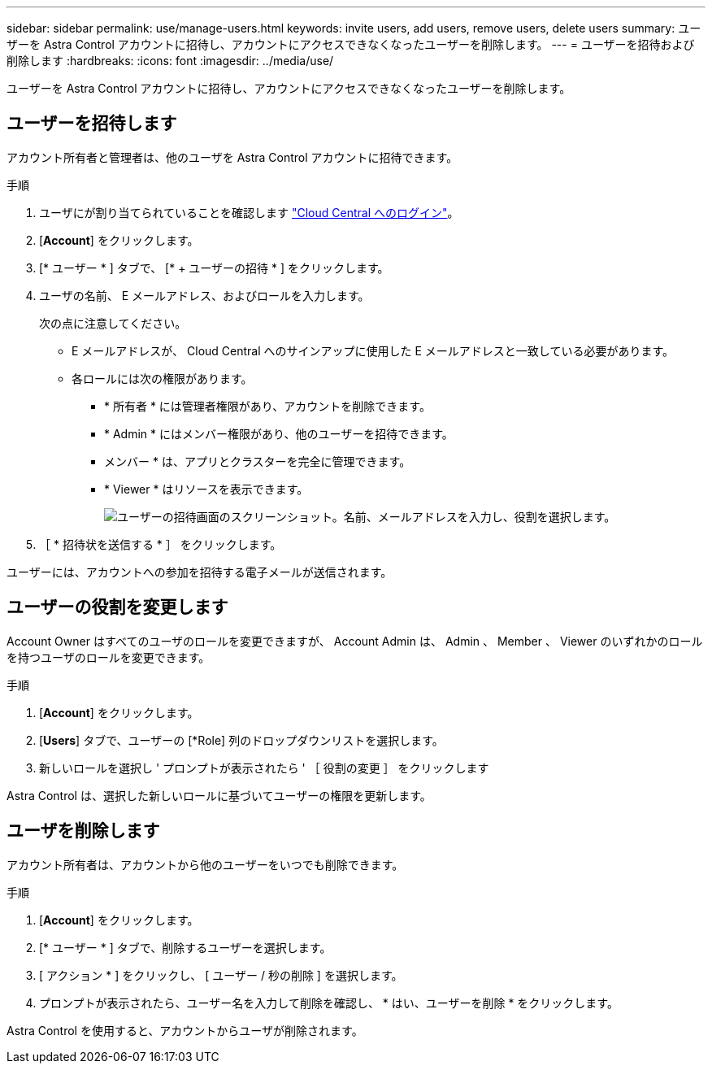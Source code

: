 ---
sidebar: sidebar 
permalink: use/manage-users.html 
keywords: invite users, add users, remove users, delete users 
summary: ユーザーを Astra Control アカウントに招待し、アカウントにアクセスできなくなったユーザーを削除します。 
---
= ユーザーを招待および削除します
:hardbreaks:
:icons: font
:imagesdir: ../media/use/


ユーザーを Astra Control アカウントに招待し、アカウントにアクセスできなくなったユーザーを削除します。



== ユーザーを招待します

アカウント所有者と管理者は、他のユーザを Astra Control アカウントに招待できます。

.手順
. ユーザにが割り当てられていることを確認します link:../get-started/register.html["Cloud Central へのログイン"]。
. [*Account*] をクリックします。
. [* ユーザー * ] タブで、 [* + ユーザーの招待 * ] をクリックします。
. ユーザの名前、 E メールアドレス、およびロールを入力します。
+
次の点に注意してください。

+
** E メールアドレスが、 Cloud Central へのサインアップに使用した E メールアドレスと一致している必要があります。
** 各ロールには次の権限があります。
+
*** * 所有者 * には管理者権限があり、アカウントを削除できます。
*** * Admin * にはメンバー権限があり、他のユーザーを招待できます。
*** メンバー * は、アプリとクラスターを完全に管理できます。
*** * Viewer * はリソースを表示できます。
+
image:screenshot-invite-users.gif["ユーザーの招待画面のスクリーンショット。名前、メールアドレスを入力し、役割を選択します。"]





. ［ * 招待状を送信する * ］ をクリックします。


ユーザーには、アカウントへの参加を招待する電子メールが送信されます。



== ユーザーの役割を変更します

Account Owner はすべてのユーザのロールを変更できますが、 Account Admin は、 Admin 、 Member 、 Viewer のいずれかのロールを持つユーザのロールを変更できます。

.手順
. [*Account*] をクリックします。
. [*Users*] タブで、ユーザーの [*Role] 列のドロップダウンリストを選択します。
. 新しいロールを選択し ' プロンプトが表示されたら ' ［ 役割の変更 ］ をクリックします


Astra Control は、選択した新しいロールに基づいてユーザーの権限を更新します。



== ユーザを削除します

アカウント所有者は、アカウントから他のユーザーをいつでも削除できます。

.手順
. [*Account*] をクリックします。
. [* ユーザー * ] タブで、削除するユーザーを選択します。
. [ アクション * ] をクリックし、 [ ユーザー / 秒の削除 ] を選択します。
. プロンプトが表示されたら、ユーザー名を入力して削除を確認し、 * はい、ユーザーを削除 * をクリックします。


Astra Control を使用すると、アカウントからユーザが削除されます。
